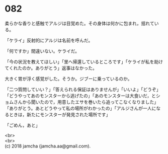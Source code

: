 #+OPTIONS: toc:nil
#+OPTIONS: \n:t

* 082

  柔らかな香りと感触でアルジは目覚めた。その身体は何かに包まれ，揺れている。

  「ケライ」反射的にアルジは名前を呼んだ。

  「何ですか」間違いない。ケライだ。

  「今の状況を教えてほしい」「里へ帰還しているところです」「ケライが私を助けてくれたのか。ありがとう」返事はなかった。

  大きく胃が浮く感覚がした。そうか。ジブーに乗っているのか。

  「二つ質問していい？」「答えられる保証はありませんが」「いいよ」「どうぞ」「どうやってあのモンスターから逃げたの」「あのモンスターは大食いだ，とショムさんから聞いたので，用意したエサを巻いたら追ってこなくなりました」「ありがとう。あとどうやって私の場所がわかったの」「アルジさんが一人になるときは，新たにモンスターが発見された場所です」

  「ごめん，あと」



  <br>
  <br>
  (c) 2018 jamcha (jamcha.aa@gmail.com).

  [[http://creativecommons.org/licenses/by-nc-sa/4.0/deed][file:http://i.creativecommons.org/l/by-nc-sa/4.0/88x31.png]]
